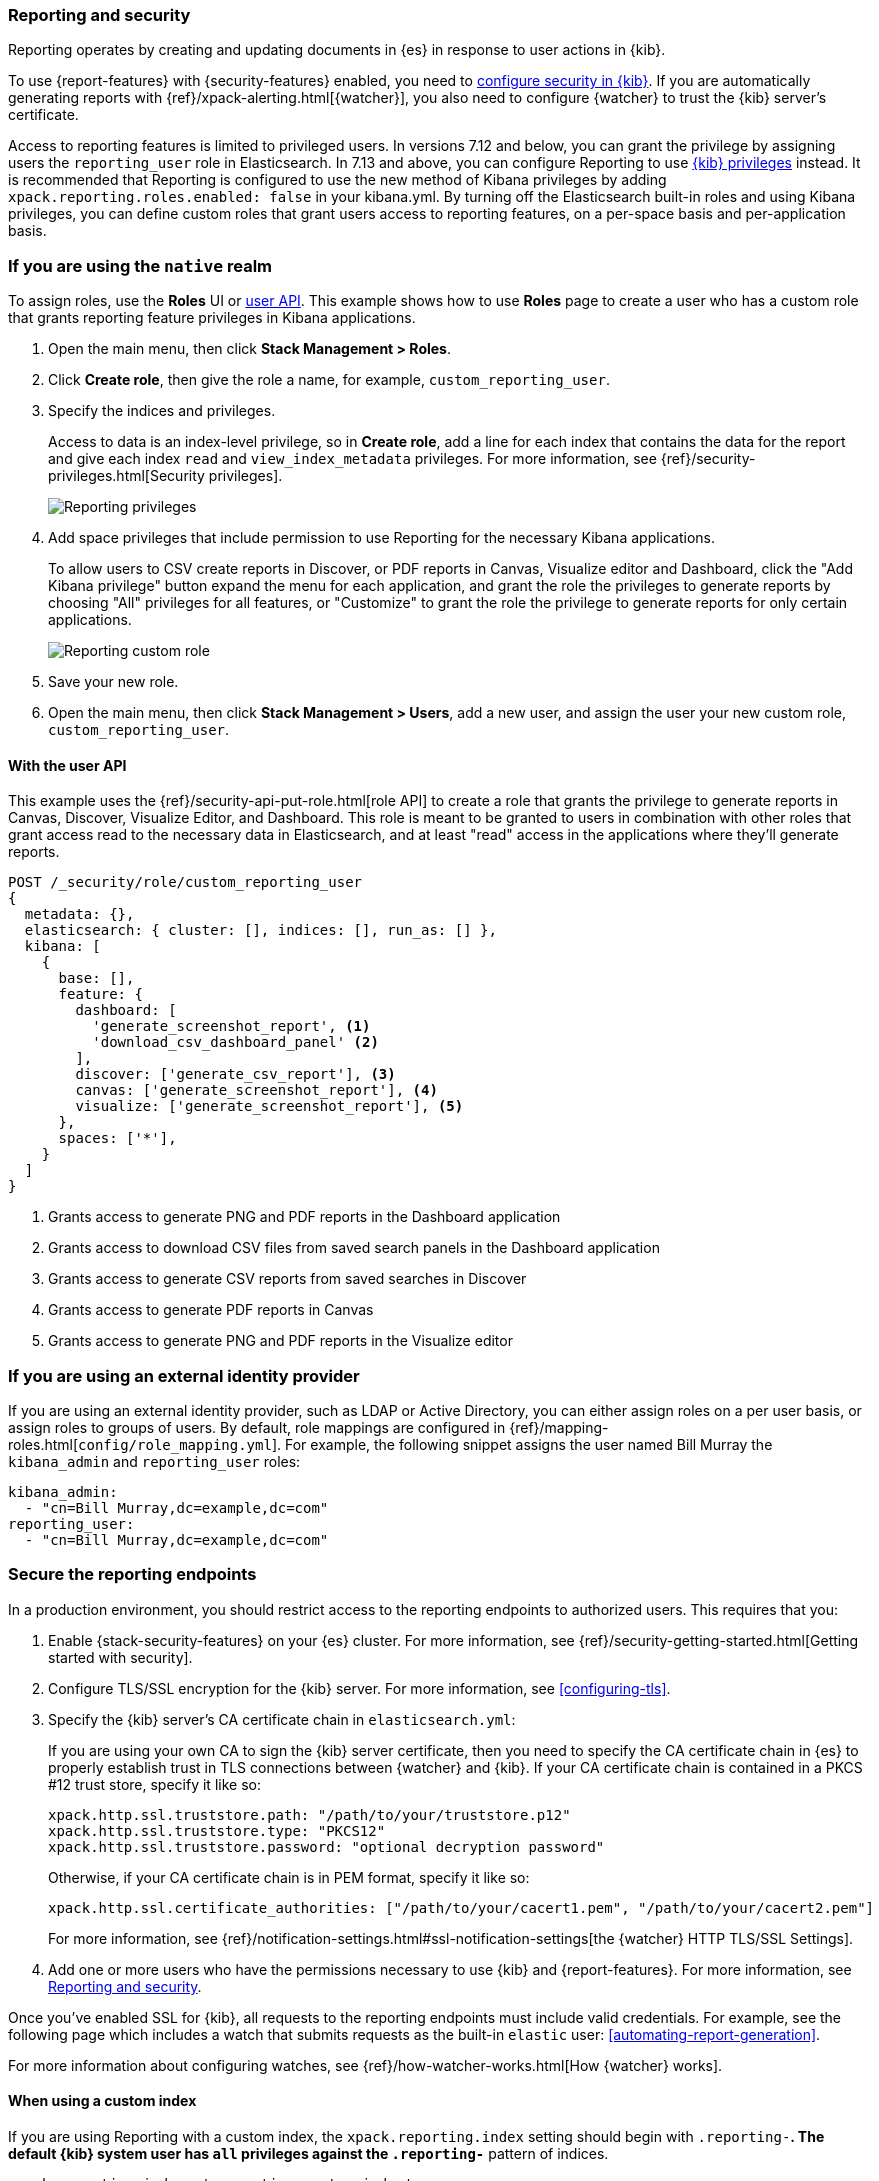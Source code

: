 [role="xpack"]
[[secure-reporting]]
=== Reporting and security

Reporting operates by creating and updating documents in {es} in response to
user actions in {kib}.

To use {report-features} with {security-features} enabled, you need to
<<using-kibana-with-security,configure security in {kib}>>.
If you are automatically generating reports with
{ref}/xpack-alerting.html[{watcher}], you also need to configure {watcher}
to trust the {kib} server's certificate.
////
For more information, see
<<securing-reporting>>.
////

[[reporting-app-users]]
Access to reporting features is limited to privileged users. In versions 7.12 and below, you can grant the privilege
by assigning users the `reporting_user` role in Elasticsearch. In 7.13 and above, you can configure Reporting to use
<<kibana-privileges, {kib} privileges>> instead. It is recommended that Reporting is configured to
use the new method of Kibana privileges by adding `xpack.reporting.roles.enabled: false` in your kibana.yml. By
turning off the Elasticsearch built-in roles and using Kibana privileges, you can define custom roles that grant
users access to reporting features, on a per-space basis and per-application basis.

[float]
[[reporting-roles-management-ui]]
=== If you are using the `native` realm

To assign roles, use the *Roles* UI or <<reporting-roles-user-api, user API>>.
This example shows how to use *Roles* page to create a user who has a custom role 
that grants reporting feature privileges in Kibana applications.

. Open the main menu, then click *Stack Management > Roles*.

. Click *Create role*, then give the role a name, for example, `custom_reporting_user`.

. Specify the indices and privileges.
+
Access to data is an index-level privilege, so in *Create role*,
add a line for each index that contains the data for the report and give each
index `read` and `view_index_metadata` privileges.
For more information, see {ref}/security-privileges.html[Security privileges].
+
[role="screenshot"]
image::user/security/images/reporting-privileges-example.png["Reporting privileges"]

. Add space privileges that include permission to use Reporting for the necessary Kibana applications.
+
To allow users to CSV create reports in Discover, or PDF reports in Canvas,
Visualize editor and Dashboard, click the "Add Kibana privilege" button expand
the menu for each application, and grant the role the privileges to generate
reports by choosing "All" privileges for all features, or "Customize" to grant
the role the privilege to generate reports for only certain applications.
+
[role="screenshot"]
image::user/security/images/reporting-custom-role.png["Reporting custom role"]

. Save your new role.

. Open the main menu, then click *Stack Management > Users*, add a new user, and assign the user 
your new custom role, `custom_reporting_user`.

[float]
[[reporting-roles-user-api]]
==== With the user API
This example uses the {ref}/security-api-put-role.html[role API] to create a role that
grants the privilege to generate reports in Canvas, Discover, Visualize Editor, and Dashboard.
This role is meant to be granted to users in combination with other roles that grant access
read to the necessary data in Elasticsearch, and at least "read" access in the applications
where they'll generate reports.

[source, sh]
---------------------------------------------------------------
POST /_security/role/custom_reporting_user
{
  metadata: {},
  elasticsearch: { cluster: [], indices: [], run_as: [] },
  kibana: [
    {
      base: [],
      feature: {
        dashboard: [
          'generate_screenshot_report', <1>
          'download_csv_dashboard_panel' <2>
        ],
        discover: ['generate_csv_report'], <3>
        canvas: ['generate_screenshot_report'], <4>
        visualize: ['generate_screenshot_report'], <5>
      },
      spaces: ['*'],
    }
  ]
}
---------------------------------------------------------------
// CONSOLE

<1> Grants access to generate PNG and PDF reports in the Dashboard application
<2> Grants access to download CSV files from saved search panels in the Dashboard application
<3> Grants access to generate CSV reports from saved searches in Discover
<4> Grants access to generate PDF reports in Canvas
<5> Grants access to generate PNG and PDF reports in the Visualize editor

[float]
=== If you are using an external identity provider

If you are using an external identity provider, such as
LDAP or Active Directory, you can either assign
roles on a per user basis, or assign roles to groups of users. By default, role
mappings are configured in
{ref}/mapping-roles.html[`config/role_mapping.yml`].
For example, the following snippet assigns the user named Bill Murray the
`kibana_admin` and `reporting_user` roles:

[source,yaml]
--------------------------------------------------------------------------------
kibana_admin:
  - "cn=Bill Murray,dc=example,dc=com"
reporting_user:
  - "cn=Bill Murray,dc=example,dc=com"
--------------------------------------------------------------------------------

[role="xpack"]
[[securing-reporting]]
=== Secure the reporting endpoints

In a production environment, you should restrict access to
the reporting endpoints to authorized users. This requires that you:

. Enable {stack-security-features} on your {es} cluster. For more information,
see {ref}/security-getting-started.html[Getting started with security].
. Configure TLS/SSL encryption for the {kib} server. For more information, see
<<configuring-tls>>.
. Specify the {kib} server's CA certificate chain in `elasticsearch.yml`:
+
--
If you are using your own CA to sign the {kib} server certificate, then you need
to specify the CA certificate chain in {es} to properly establish trust in TLS
connections between {watcher} and {kib}. If your CA certificate chain is
contained in a PKCS #12 trust store, specify it like so:

[source,yaml]
--------------------------------------------------------------------------------
xpack.http.ssl.truststore.path: "/path/to/your/truststore.p12"
xpack.http.ssl.truststore.type: "PKCS12"
xpack.http.ssl.truststore.password: "optional decryption password"
--------------------------------------------------------------------------------

Otherwise, if your CA certificate chain is in PEM format, specify it like so:

[source,yaml]
--------------------------------------------------------------------------------
xpack.http.ssl.certificate_authorities: ["/path/to/your/cacert1.pem", "/path/to/your/cacert2.pem"]
--------------------------------------------------------------------------------

For more information, see {ref}/notification-settings.html#ssl-notification-settings[the {watcher} HTTP TLS/SSL Settings].
--

. Add one or more users who have the permissions
necessary to use {kib} and {report-features}. For more information, see
<<secure-reporting>>.

Once you've enabled SSL for {kib}, all requests to the reporting endpoints
must include valid credentials. For example, see the following page which
includes a watch that submits requests as the built-in `elastic` user:
<<automating-report-generation>>.

For more information about configuring watches, see
{ref}/how-watcher-works.html[How {watcher} works].

[float]
==== When using a custom index

If you are using Reporting with a custom index,
the `xpack.reporting.index` setting should begin 
with `.reporting-*`. The default {kib} system user has
`all` privileges against the `.reporting-*` pattern of indices.

[source,js]
xpack.reporting.index: '.reporting-custom-index'

If you use a different pattern for the `xpack.reporting.index` setting,
you must create a custom role with appropriate access to the index, similar
to the following:

. Open the main menu, then click *Stack Management > Roles*.
. Click *Create role*, then name the role `custom-reporting-user`.
. Specify the custom index and assign it the `all` index privilege.
. Open the main menu, then click *Stack Management > Users* and create a new user with
the `kibana_system` role and the `custom-reporting-user` role.
. Configure {kib} to use the new account:
[source,js]
elasticsearch.username: 'custom_kibana_system'

